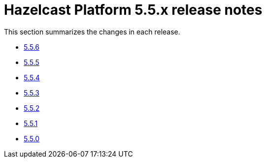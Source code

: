 = Hazelcast Platform 5.5.x release notes

This section summarizes the changes in each release.

* xref:release-notes:5-5-6.adoc[5.5.6]
* xref:release-notes:5-5-5.adoc[5.5.5]
* xref:release-notes:5-5-4.adoc[5.5.4]
* xref:release-notes:5-5-3.adoc[5.5.3]
* xref:release-notes:5-5-2.adoc[5.5.2]
* xref:release-notes:5-5-1.adoc[5.5.1]
* xref:release-notes:5-5-0.adoc[5.5.0]
